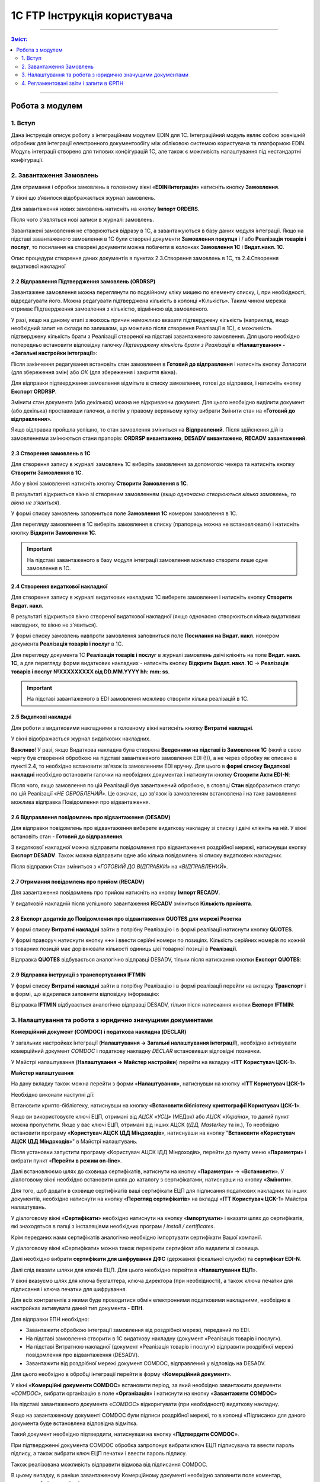 1C FTP Інструкція користувача
##################################

---------

.. contents :: Зміст:
   :depth: 2

---------

Робота з модулем
********************
1. Вступ
==========================
Дана інструкція описує роботу з інтеграційним модулем EDIN для 1С. 
Інтеграційний модуль являє собою зовнішній обробник для інтеграції електронного документообігу між обліковою системою користувача та платформою EDIN. Модуль інтеграції створено для типових конфігурацій 1С, але також є можливість налаштування під нестандартні конфігурації.


2. Завантаження Замовлень
================================================

Для отримання і обробки замовлень в головному вікні «**EDIN:Інтеграція**» натисніть кнопку **Замовлення**.

.. image:: pics_user_1C_FTP_integration/user_1C_FTP_integration_01.png
   :align: center

У вікні що з’явилося відображається журнал замовлень.

.. image:: pics_user_1C_FTP_integration/user_1C_FTP_integration_02.png
   :align: center

Для завантаження нових замовлень натисніть на кнопку **Імпорт ORDERS**.

.. image:: pics_user_1C_FTP_integration/user_1C_FTP_integration_03.png
   :align: center

Після чого з'являться нові записи в журналі замовлень.

Завантажені замовлення не створюються відразу в 1С, а завантажуються в базу даних модуля інтеграції. Якщо на підставі завантаженого замовлення в 1С були створені  документи **Замовлення покупця** і / або **Реалізація товарів і послуг**, то посилання на створені документи можна побачити в колонках **Замовлення 1С** і **Видат.накл. 1С**.

.. image:: pics_user_1C_FTP_integration/user_1C_FTP_integration_04.png
   :align: center

Опис процедури створення даних документів в пунктах 2.3.Створення замовлень в 1С, та 2.4.Створення видаткової накладної

2.2 Відправлення Підтвердження замовлень (ORDRSP)
--------------------------------------------------

Завантажене замовлення можна переглянути по подвійному кліку мишею по елементу списку, і, при необхідності, відредагувати його. Можна редагувати підтверджена кількість в колонці «Кількість». Таким чином мережа отримає Підтвердження замовлення з кількістю, відмінною від замовленого.

У разі, якщо на даному етапі з якихось причин неможливо вказати підтверджену кількість (наприклад, якщо необхідний запит на склади по залишкам, що можливо після створення Реалізації в 1С), є можливість підтверджену кількість брати з Реалізації створеної на підставі завантаженого замовлення. Для цього необхідно попередньо встановити відповідну галочку *Підтверджену кількість брати з Реалізації* в «**Налаштування» - «Загальні настройки інтеграції**»:

.. image:: pics_user_1C_FTP_integration/user_1C_FTP_integration_05.png
   :align: center

Після закінчення редагування встановіть стан замовлення в **Готовий до відправлення** і натисніть кнопку *Записати* (для збереження змін) або *ОК* (для збереження і закриття вікна).

.. image:: pics_user_1C_FTP_integration/user_1C_FTP_integration_06.png
   :align: center

Для відправки підтвердження замовлення відмітьте в списку замовлення, готові до відправки, і натисніть кнопку **Експорт ORDRSP**.

.. image:: pics_user_1C_FTP_integration/user_1C_FTP_integration_07.png
   :align: center

Змінити стан документа (або декількох) можна не відкриваючи документ. Для цього необхідно виділити документ (або декілька) проставивши галочки, а потім у правому верхньому кутку вибрати Змінити стан на «**Готовий до відправлення**».

.. image:: pics_user_1C_FTP_integration/user_1C_FTP_integration_08.png
   :align: center

Якщо відправка пройшла успішно, то стан замовлення зміниться на **Відправлений**. Після здійснення дій із замовленнями змінюються стани прапорів: **ORDRSP вивантажено**, **DESADV вивантажено**, **RECADV завантажений**.

.. image:: pics_user_1C_FTP_integration/user_1C_FTP_integration_09.png
   :align: center

2.3 Створення замовлень в 1С
--------------------------------------------------

Для створення запису в журналі замовлень 1С виберіть замовлення за допомогою чекера та натисніть кнопку **Створити Замовлення в 1С**.

.. image:: pics_user_1C_FTP_integration/user_1C_FTP_integration_10.png
   :align: center

Або у вікні замовлення натисніть кнопку **Створити Замовлення в 1С**.

.. image:: pics_user_1C_FTP_integration/user_1C_FTP_integration_11.png
   :align: center

В результаті відкриється вікно зі створеним замовленням (*якщо одночасно створюються кілька замовлень, то вікно не з'явиться*).

.. image:: pics_user_1C_FTP_integration/user_1C_FTP_integration_12.png
   :align: center

У формі списку замовлень заповниться поле **Замовлення 1С** номером замовлення в 1С.

.. image:: pics_user_1C_FTP_integration/user_1C_FTP_integration_13.png
   :align: center

Для перегляду замовлення в 1С виберіть замовлення в списку (прапорець можна не встановлювати) і натисніть кнопку **Відкрити Замовлення 1С**.

.. important:: На підставі завантаженого в базу модуля інтеграції замовлення можливо створити лише одне замовлення в 1С.

2.4 Створення видаткової накладної
--------------------------------------------------

Для створення запису в журналі видаткових накладних 1С виберете замовлення і натисніть кнопку **Створити Видат. накл**.

.. image:: pics_user_1C_FTP_integration/user_1C_FTP_integration_14.png
   :align: center

В результаті відкриється вікно створеної видаткової накладної (якщо одночасно створюються кілька видаткових накладних, то вікно не з'явиться).

.. image:: pics_user_1C_FTP_integration/user_1C_FTP_integration_15.png
   :align: center

У формі списку замовлень навпроти замовлення заповниться поле **Посилання на Видат. накл**. номером документа **Реалізація товарів і послуг** в 1С.

.. image:: pics_user_1C_FTP_integration/user_1C_FTP_integration_16.png
   :align: center

Для перегляду документа 1С **Реалізація товарів і послуг** в журналі замовлень двічі клікніть на поле **Видат. накл. 1С**, а для перегляду форми видаткових накладних - натисніть кнопку **Відкрити Видат. накл. 1С** -> **Реалізація товарів і послуг №XXXXXXXXX від DD.MM.YYYY hh: mm: ss**.

.. important:: На підставі завантаженого в EDI замовлення можливо створити кілька реалізацій в 1С.

2.5 Видаткові накладні
--------------------------------------------------

Для роботи з видатковими накладними в головному вікні натисніть кнопку **Витратні накладні**.

.. image:: pics_user_1C_FTP_integration/user_1C_FTP_integration_17.png
   :align: center

У вікні відображається журнал видаткових накладних.

.. image:: pics_user_1C_FTP_integration/user_1C_FTP_integration_18.png
   :align: center

**Важливо**! У разі, якщо Видаткова накладна була створена **Введенням на підставі із Замовлення 1С** (який в свою чергу був створений обробкою на підставі завантаженого замовлення EDI (!)), а не через обробку як описано в пункті 2.4, то необхідно встановити зв'язок із замовленням EDI вручну. Для цього в **формі списку Видаткові накладні** необхідно встановити галочки на необхідних документах і натиснути кнопку **Створити Акти EDI-N**:

.. image:: pics_user_1C_FTP_integration/user_1C_FTP_integration_19.png
   :align: center

Після чого, якщо замовлення по цій Реалізації був завантажений обробкою, в стовпці **Стан** відобразитися статус по цій Реалізації «*НЕ ОБРОБЛЕНИЙ*». Це означає, що зв'язок із замовленням встановлена і на таке замовлення можлива відправка Повідомлення про відвантаження.

2.6 Відправлення повідомлень про відвантаження (DESADV)
-----------------------------------------------------------

Для відправки повідомлень про відвантаження виберете видаткову накладну зі списку і двічі клікніть на ній. У вікні встановіть стан -  **Готовий до відправлення**.

.. image:: pics_user_1C_FTP_integration/user_1C_FTP_integration_20.png
   :align: center

З видаткової накладної можна відправити повідомлення про відвантаження роздрібної мережі, натиснувши кнопку **Експорт DESADV**. Також можна відправити одне або кілька повідомлень зі списку видаткових накладних.

.. image:: pics_user_1C_FTP_integration/user_1C_FTP_integration_21.png
   :align: center

Після відправки Стан зміниться з «*ГОТОВИЙ ДО ВІДПРАВКИ*» на «*ВІДПРАВЛЕНИЙ*».

2.7 Отримання повідомлень про прийом (RECADV)
--------------------------------------------------

Для завантаження повідомлень про прийом натисніть на кнопку **Імпорт RECADV**.

.. image:: pics_user_1C_FTP_integration/user_1C_FTP_integration_22.png
   :align: center

У видатковій накладній після успішного завантаження **RECADV** зміниться **Кількість прийнята**.

.. image:: pics_user_1C_FTP_integration/user_1C_FTP_integration_23.png
   :align: center

2.8 Експорт додатків до Повідомлення про відвантаження QUOTES для мережі Розетка
---------------------------------------------------------------------------------

У формі списку **Витратні накладні** зайти в потрібну Реалізацію і в формі реалізації натиснути кнопку **QUOTES**.

.. image:: pics_user_1C_FTP_integration/user_1C_FTP_integration_24.png
   :align: center

У формі праворуч натиснути кнопку «**+**» і ввести серійні номери по позиціях. Кількість серійних номерів по кожній з товарних позицій має дорівнювати кількості одиниць цієї товарної позиції в **Реалізації**.

.. image:: pics_user_1C_FTP_integration/user_1C_FTP_integration_25.png
   :align: center

Відправка **QUOTES** відбувається аналогічно відправці DESADV, тільки після натискання кнопки **Експорт QUOTES**:

.. image:: pics_user_1C_FTP_integration/user_1C_FTP_integration_26.png
   :align: center

2.9 Відправка інструкції з транспортування IFTMIN
--------------------------------------------------

У формі списку **Витратні накладні** зайти в потрібну Реалізацію і в формі реалізації перейти на вкладку **Транспорт** і в формі, що відкрилася заповнити відповідну інформацію:

.. image:: pics_user_1C_FTP_integration/user_1C_FTP_integration_27.png
   :align: center

Відправка **IFTMIN** відбувається аналогічно відправці DESADV, тільки після натискання кнопки **Експорт IFTMIN**:

.. image:: pics_user_1C_FTP_integration/user_1C_FTP_integration_28.png
   :align: center

3. Налаштування та робота з юридично значущими документами
================================================================

**Комерційний документ (COMDOC) і податкова накладна (DECLAR)**

У загальних настройках інтеграції (**Налаштування -> Загальні налаштування інтеграції**), необхідно активувати комерційний документ *COMDOC* і податкову накладну *DECLAR* встановивши відповідні позначки.

.. image:: pics_user_1C_FTP_integration/user_1C_FTP_integration_29.png
   :align: center

У Майстрі налаштування (**Налаштування -> Майстер настройки**) перейти на вкладку «**ITT Користувач ЦСК-1**».

**Майстер налаштування**

.. image:: pics_user_1C_FTP_integration/user_1C_FTP_integration_30.png
   :align: center

На дану вкладку також можна перейти з форми «**Налаштування**», натиснувши на кнопку «**ITT Користувач ЦСК-1**»

.. image:: pics_user_1C_FTP_integration/user_1C_FTP_integration_31.png
   :align: center

Необхідно виконати наступні дії:

Встановити крипто-бібліотеку, натиснувши на кнопку «**Встановити бібліотеку криптографії Користувач ЦСК-1**».

Якщо ви використовуєте ключі ЕЦП, отримані від *АЦСК «УСЦ»* (МЕДок) або *АЦСК «Україна»*, то даний пункт можна пропустити. Якщо у вас ключі ЕЦП, отримані від інших АЦСК (*ІДД, Masterkey* та ін.), То необхідно встановити програму «**Користувач АЦСК ІДД Міндоходів**», натиснувши на кнопку "**Встановити «Користувач АЦСК ІДД Міндоходів**»" в Майстрі налаштувань.

Після установки запустити програму «Користувач АЦСК ІДД Міндоходів», перейти до пункту меню «**Параметри**» і вибрати пункт «**Перейти в режим on-line**».

.. image:: pics_user_1C_FTP_integration/user_1C_FTP_integration_32.png
   :align: center

Далі встановлюємо шлях до сховища сертифікатів, натиснути на кнопку «**Параметри**» -> «**Встановити**». У діалоговому вікні необхідно встановити шлях до каталогу з сертифікатами, натиснувши на кнопку «**Змінити**».

.. image:: pics_user_1C_FTP_integration/user_1C_FTP_integration_33.png
   :align: center

Для того, щоб додати в сховище сертифікатів ваші сертифікати ЕЦП для підписання податкових накладних та інших документів, необхідно натиснути на кнопку «**Перегляд сертифікатів**» на вкладці «**ITT Користувач ЦСК-1**» Майстра налаштувань.

У діалоговому вікні «**Сертифікати**» необхідно натиснути на кнопку «**Імпортувати**» і вказати шлях до сертифікатів, які знаходяться в папці з інсталяціями необхідних програм / *install / certificates*.

.. image:: pics_user_1C_FTP_integration/user_1C_FTP_integration_34.png
   :align: center

Крім переданих нами сертифікатів аналогічно необхідно імпортувати сертифікати Вашої компанії.

У діалоговому вікні «Сертифікати» можна також перевірити сертифікат або видалити зі сховища.

Далі необхідно вибрати **сертифікати для шифрування ДФС** (державної фіскальної служби) та **сертифікат EDI-N**.

.. image:: pics_user_1C_FTP_integration/user_1C_FTP_integration_35.png
   :align: center

Далі слід вказати шляхи для ключів ЕЦП. Для цього необхідно перейти в «**Налаштування ЕЦП**».

.. image:: pics_user_1C_FTP_integration/user_1C_FTP_integration_36.png
   :align: center

У вікні вказуємо шлях для ключа бухгалтера, ключа директора (при необхідності), а також ключа печатки для підписання і ключа печатки для шифрування.

.. image:: pics_user_1C_FTP_integration/user_1C_FTP_integration_37.png
   :align: center

Для всіх контрагентів з якими буде проводитися обмін електронними податковими накладними, необхідно в настройках активувати даний тип документа - **ЕПН**.

.. image:: pics_user_1C_FTP_integration/user_1C_FTP_integration_38.png
   :align: center

Для відправки ЕПН необхідно:

- Завантажити обробкою інтеграції замовлення від роздрібної мережі, переданий по EDI.
- На підставі замовлення створити в 1С видаткову накладну (документ «Реалізація товарів і послуг»).
- На підставі Витратною накладної (документ «Реалізація товарів і послуг») відправити роздрібної мережі повідомлення про відвантаження (DESADV).
- Завантажити від роздрібної мережі документ COMDOC, відправлений у відповідь на DESADV.

Для цього необхідно в обробці інтеграції перейти в форму «**Комерційний документ**».

.. image:: pics_user_1C_FTP_integration/user_1C_FTP_integration_39.png
   :align: center

У вікні «**Комерційні документи COMDOC**» встановити період, за який необхідно завантажити документи «*COMDOC*», вибрати організацію в поле «**Організація**» і натиснути на кнопку «**Завантажити COMDOC**»

.. image:: pics_user_1C_FTP_integration/user_1C_FTP_integration_40.png
   :align: center

На підставі завантаженого документа «*COMDOC*» відкоригувати (при необхідності) видаткову накладну.

Якщо на завантаженому документі COMDOC були підписи роздрібної мережі, то в колонці «Підписано» для даного документа буде встановлена відповідна відмітка.

Такий документ необхідно підтвердити, натиснувши на кнопку «**Підтвердити COMDOC**».

.. image:: pics_user_1C_FTP_integration/user_1C_FTP_integration_41.png
   :align: center

При підтвердженні документа COMDOC обробка запропонує вибрати ключ ЕЦП підписувача та ввести пароль підпису, а також вибрати ключ ЕЦП печатки і ввести пароль підпису.

.. image:: pics_user_1C_FTP_integration/user_1C_FTP_integration_42.png
   :align: center

Також реалізована можливість відправити відмова від підписання COMDOC.

В цьому випадку, в раніше завантаженому Комерційному документі необхідно заповнити поле коментар, мотивуючий відмову від підписання.

.. image:: pics_user_1C_FTP_integration/user_1C_FTP_integration_43.png
   :align: center

Необхідно записати зміни і в формі списку Комерційні документи натиснути «**Експорт відмов від підписання**», попередньо виділивши необхідний документ відміткою.

Для відправки податкової накладної підставі видаткової накладної в 1С необхідно створити документ «**Податкова накладна**».

В обробці інтеграції перейти на форму «**Податкові накладні**», натиснувши на кнопку «**ЕПН/РКПН**».

.. image:: pics_user_1C_FTP_integration/user_1C_FTP_integration_44.png
   :align: center

На вкладці «**Нові**» встановити галочки навпроти документів, на підставі яких необхідно відправити ЕНН, і натиснути «**Підписати і відправити ЕНН**».

.. image:: pics_user_1C_FTP_integration/user_1C_FTP_integration_45.png
   :align: center

При відправці електронної податкової накладної (ЕНН) обробка запропонує вибрати ключ ЕЦП підписувача та ввести пароль обраної підпису, а також вибрати ключ ЕЦП печатки і ввести пароль обраної підпису.

Після цього підписані і зашифровані документи **DECLAR (ЕНН)** будуть відправлені на FTP, звідки будуть автоматично відправлені до Єдиного реєстру податкових накладних (ЄРПН) для реєстрації.

Посилання на надіслані податкові накладні перейдуть на вкладку «**У обробці**».

Для отримання квитанції від **ЄРПН** про результат реєстрації ЕНН, на вкладці «**У обробці**» потрібно натиснути на кнопку «**Отримати квитанції**»

.. image:: pics_user_1C_FTP_integration/user_1C_FTP_integration_46.png
   :align: center

На вкладках «**У обробці**» і «**Завершені**» відображаються події по виділеному документу «**Податкова накладна**», а також відображається інформація по нанесеним на документ підписами.

.. image:: pics_user_1C_FTP_integration/user_1C_FTP_integration_47.png
   :align: center

Після успішного завантаження квитанцій від ЄРПН, посилання на відповідні податкові накладні перейдуть у вкладку «**Завершені**».

У вкладці Завершені, для перегляду квитанцій за прийнятими податковими накладними необхідно натиснути «**Подивитися квитанцію**», попередньо обравши цікавить документ.

У разі необхідності відправки розрахунку коригування податкової накладної необхідно створити таке коригування в 1С.

Перейти у вкладку «**РКНН (Додаток 2)**» в формі списку Податкові накладні.

.. image:: pics_user_1C_FTP_integration/user_1C_FTP_integration_48.png
   :align: center

Далі діяти аналогічно як при відправці електронної податкової накладної.

Також реалізована можливість вивантаження **РКНН** в файл формату **XML**. Для цього в списку документів виділіть необхідний і натисніть «**Вивантажити в XML**».

Вищеописана процедура відправки ПН реалізована таким чином, що після підписання і відправки Вами НН вона спочатку передається контрагенту для підтвердження, а далі в ЄРПН для реєстрації. В цьому випадку в НН передаються всі необхідні реквізити EDI.

У разі необхідності підписання і відправки ПН безпосередньо в ЄРПН, наприклад по клієнтам, які не працюють за EDI, необхідно скористатися формою надсилання «**Звітність ПН**»

.. image:: pics_user_1C_FTP_integration/user_1C_FTP_integration_49.png
   :align: center

Якщо дана кнопка не активна, її необхідно активувати. Для цього перейдіть в меню Настройок модуля інтеграції і виберете розділ «**Загальні настройки інтеграції**».

.. image:: pics_user_1C_FTP_integration/user_1C_FTP_integration_50.png
   :align: center

У загальних настройках інтеграції встановіть відповідну позначку навпроти «**Використовуємо звітність НН**».

.. image:: pics_user_1C_FTP_integration/user_1C_FTP_integration_51.png
   :align: center

Порядок роботи з формою «**Звітність ПН**» аналогічний роботі в формі «**ЕПН / РКНН**».

Відправлення Комерційного документа з ЕЦП «Видаткова накладна»
---------------------------------------------------------------------

Виконати пункти в Майстрі налаштування по налаштуванню підписання документів з ЕЦП, якщо раніше вони не виконувалися (встановити криптобібліотеки, вказати шляхи для ключів ЕЦП, і т.д.).

У формі списку **Комерційні документи «COMDOC»** перейти на вкладку «**Вихідні**», з відобразився за вищевказаний період списку Витратних накладних виділити галочками необхідні і натиснути «**Надіслати Видаткову накладну**». Обробка запропонує вибрати ключ ЕЦП підписувача та ввести пароль підпису, а також вибрати ключ ЕЦП печатки і ввести пароль підписи після чого Комерційний документ «**Видаткова накладна**» буде відправлений для його підтвердження мережею:

.. image:: pics_user_1C_FTP_integration/user_1C_FTP_integration_52.png
   :align: center

Після отримання Комерційного документа «**Видаткова накладна**» мережа в разі відсутності зауважень накладає на нього свій електронний підпис і печатку і відправляє даний документ вже з чотирма підписами (два підписи покупця і два постачальника) назад Вам після чого Ви можете його завантажити натиснувши на кнопку **Завантажити COMDOC** попередньо обравши період завантаження. 
Якщо по якомусь із відправлених Вами документів на сервері вже є підтверджені з боку покупця, то вони будуть завантажені і відповідний статус «**Прийнято**» буде встановлено в списку Витратних накладних:

.. image:: pics_user_1C_FTP_integration/user_1C_FTP_integration_53.png
   :align: center

Завантаження STATUS файлів від мережі
----------------------------------------

У разі, якщо ця функція підтримується відправку статусів по відправленим постачальником документам, ці статус файли можна завантажити.

Попередньо в «**Налаштування» - «Загальні настройки інтеграції**» необхідно встановити відповідну галочку для активації можливості завантаження таких статус файлів:

.. image:: pics_user_1C_FTP_integration/user_1C_FTP_integration_54.png
   :align: center

Для завантаження статус файлів необхідно вибрати **період завантаження** і натиснути кнопку **Імпорт STATUS**.

.. image:: pics_user_1C_FTP_integration/user_1C_FTP_integration_55.png
   :align: center

Завантажений статус можна переглянути шляхом вибору необхідного документа і натискання на кнопку **STATUS файли**:

.. image:: pics_user_1C_FTP_integration/user_1C_FTP_integration_56.png
   :align: center

Статус файлы можно также загружать и по отправленным Коммерческим документам на соответствующей форме:

.. image:: pics_user_1C_FTP_integration/user_1C_FTP_integration_57.png
   :align: center

4. Регламентовані звіти і запити в ЄРПН
================================================

В даному модулі інтеграції реалізована можливість відправки регламентованої звітності з ЕЦП.

**Принцип роботи модуля**:

Незалежно від того, як Ви сформували регламентовані звіти (у вашій обліковій системі або за допомогою модуля) Ви можете:

- сформувати звіти заново (і вони відобразяться у відповідному журналі «Регламентований звіт» (назва журналу залежить від конфігурації 1С Підприємство)
- зберегти звіт в формат XML
- підписати і відправити звіт
- завантажити квитанції \\ реєстр з ЄРПН

Для відправки регламентованої звітності в головному меню обробки виберете «**Створити Регл.звіти і Запит ЄРПН**»

.. image:: pics_user_1C_FTP_integration/user_1C_FTP_integration_58.png
   :align: center

Відкриється вікно формування регламентованої і фінансової звітності.

.. image:: pics_user_1C_FTP_integration/user_1C_FTP_integration_59.png
   :align: center

При необхідності сформуйте звіт.

Для формування запиту виділіть необхідний запис і двічі клацніть по ній.

.. image:: pics_user_1C_FTP_integration/user_1C_FTP_integration_60.png
   :align: center

При необхідності змініть організацію або період формування, і натисніть кнопку **ОК**.

.. image:: pics_user_1C_FTP_integration/user_1C_FTP_integration_61.png
   :align: center

Після цього в формі, що відкрилася натисніть на кнопку **вивантажити в формат ДПАУ**. Після чого закрийте форму формування запиту.

У вікні «**Майстри вивантаження звітів**» натисніть «Далі»:

.. image:: pics_user_1C_FTP_integration/user_1C_FTP_integration_62.png
   :align: center

Для збереження звіту виберіть необхідні дані, проставивши галочки, вкажіть шлях для збереження і натисніть «**Сформувати електронні документи в форматі XML**».

.. image:: pics_user_1C_FTP_integration/user_1C_FTP_integration_63.png
   :align: center

Звіт буде вивантажено в зазначений каталог.

Для відправки запиту до загального реєстру податкових накладних в головному меню модуля виберете «**Запит в ЄРПН / НН і РКНН**»

.. image:: pics_user_1C_FTP_integration/user_1C_FTP_integration_64.png
   :align: center

У вікні позначте необхідні документи проставивши галочки і натисніть «**Надіслати звіти**»

.. image:: pics_user_1C_FTP_integration/user_1C_FTP_integration_65.png
   :align: center

Для підписання запиту в ЄРПН обробка запросить ввести пароль для ключа бухгалтера, директора і печатки підприємства (якщо у друку - 2 ключа, потрібно двічі ввести пароль).

.. image:: pics_user_1C_FTP_integration/user_1C_FTP_integration_66.png
   :align: center

Введіть необхідні паролі, підтверджуючи кожен введення кнопкою **ОК**.

**Завантаження квитанцій**

Для завантаження квитанцій натисніть кнопку «**Завантажити квитанції / ЕНН + РКНН**».

.. image:: pics_user_1C_FTP_integration/user_1C_FTP_integration_67.png
   :align: center

Далі обробка запросить ввести пароль печатки підприємства для розшифровки квитанцій.

Якщо при натисканні на кнопку «**Завантажити квитанції / ЕНН + РКНН**» в службовому повідомленні внизу екрану відобразився текст «*Відсутні файли для імпорту в каталозі*» - це означає, що квитанції ще не були отримані від податкової або всі доступні квитанції вже були завантажені.

Для перегляду завантажених квитанцій, виділіть курсором необхідний звіт і натисніть кнопку «**Подивитися квитанцію**».

.. image:: pics_user_1C_FTP_integration/user_1C_FTP_integration_68.png
   :align: center

Всі завантажені квитанції для даного звіту відобразяться на екрані в текстовому вигляді і, в міру завантаження квитанцій для цього звіту, будуть додаватися в кінець документа.

.. image:: pics_user_1C_FTP_integration/user_1C_FTP_integration_69.png
   :align: center
